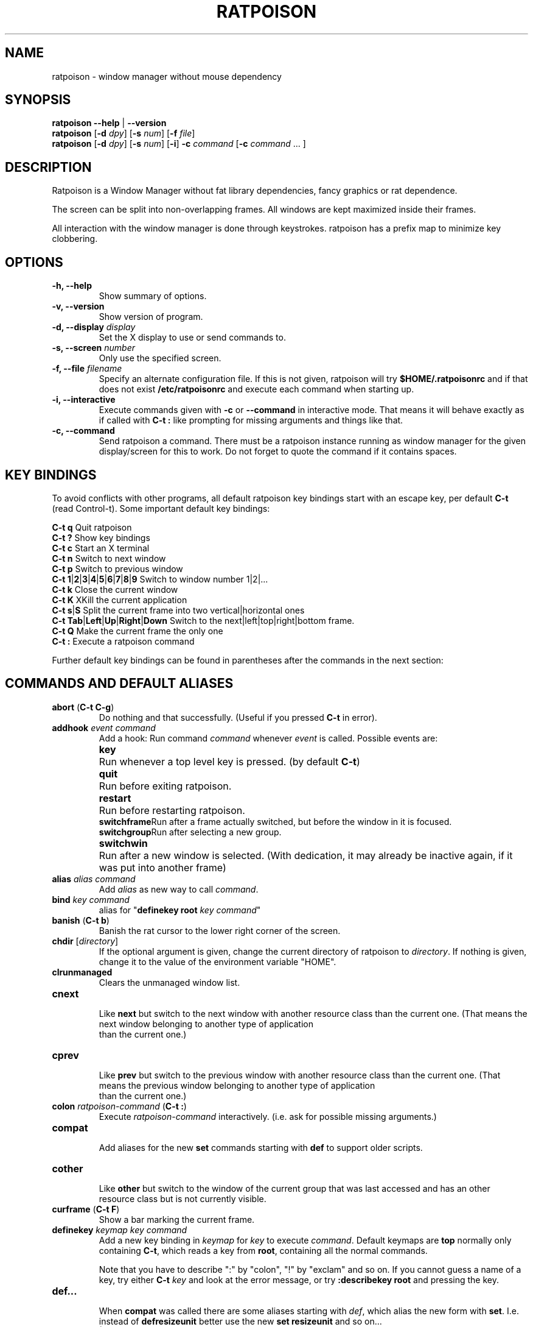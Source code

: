 .TH RATPOISON 1 2005-01-28
\# This man page is free software; you can redistribute it and/or modify
\# it under the terms of the GNU General Public License as published by
\# the Free Software Foundation; either version 2, or (at your option)
\# any later version.
\# 
\# This man page is distributed in the hope that it will be useful,
\# but WITHOUT ANY WARRANTY; without even the implied warranty of
\# MERCHANTABILITY or FITNESS FOR A PARTICULAR PURPOSE.  See the
\# GNU General Public License for more details.
\# 
\# You should have received a copy of the GNU General Public License
\# along with this software; see the file COPYING.  If not, write to
\# the Free Software Foundation, Inc., 59 Temple Place, Suite 330,
\# Boston, MA 02111-1307 USA
.de command
.	ds command@tmp \fB\\$1\fP
.	nr command@space 1
.	shift
.	while \\n[.$] \{\
.		ie '\\$1'[' \{\
.			if ( \\n[command@space] == 1 ) .as command@tmp \& \&
.			as command@tmp [
.			nr command@space 0
.		\}
.		el .ie '\\$1']' \{\
.			as command@tmp ]
.			nr command@space 1
.		\}
.		el .ie '\\$1'|' \{\
.			as command@tmp |
.			nr command@space 0
.		\}
.		el .ie '\\$1'(' \{\
.			as command@tmp \& (\fB
.			nr command@space 0
.			shift
.			while !'\\$1')' \{\
.				ie '\\$1'|' .as command@tmp \fP|\fB\h'-1'
.				el \{\
.					if ( \\n[command@space] == 1 ) .as command@tmp \& \&
.					as command@tmp \\$1
.					nr command@space 1
.				\}
.				shift
.			\}
.			shift 
.			as command@tmp \fP)
.			nr command@space 0
.		\}
.		el \{\
.			if ( \\n[command@space] == 1 ) .as command@tmp \& \&
.			as command@tmp \fI\\$1\fR
.			nr command@space 1
.		\}
.		shift
.	\}
\&\\*[command@tmp]
..
.de cmd
.TP
.command \\$@
.br
..
.de var
.TP
.command \\$@
.br
..
.SH NAME
ratpoison \- window manager without mouse dependency
.P
.SH SYNOPSIS
.B ratpoison \-\-help 
|
.B \-\-version
.br
.B ratpoison
.RB [ \-d
.IR dpy ]
.RB [ \-s
.IR num ]
.RB [ \-f
.IR file ]
.br
.B ratpoison
.RB [ \-d
.IR dpy ]
.RB [ \-s
.IR num ]
.RB [ \-i ] 
.B \-c
.IR command
.RB [ \-c
.I command 
\&... ]
.SH DESCRIPTION
Ratpoison is a Window Manager without fat library
dependencies, fancy graphics or rat dependence.

The screen can be split into non-overlapping frames. All
windows are kept maximized inside their frames.

All interaction with the window manager is done through
keystrokes. ratpoison has a prefix map to minimize
key clobbering.
.SH OPTIONS
.TP
.B \-h, \-\-help
Show summary of options.
.TP
.B \-v, \-\-version
Show version of program.
.TP
.B \-d, \-\-display \fIdisplay\fP
Set the X display to use or send commands to.
.TP
.B \-s, \-\-screen \fInumber\fP
Only use the specified screen.
.TP
.B \-f, \-\-file \fIfilename\fP
Specify an alternate configuration file.
If this is not given, ratpoison will try
.B $HOME/.ratpoisonrc
and if that does not exist
.B /etc/ratpoisonrc
and execute each command when starting up.
.TP
.B \-i, \-\-interactive
Execute commands given with
.B \-c 
or 
.B \-\-command 
in interactive mode.
That means it will behave exactly as if called with 
.B C\-t :
like prompting for missing arguments and things like that.
.TP
.B \-c, \-\-command
Send ratpoison a command.
There must be a ratpoison instance
running as window manager for the given display/screen for
this to work.
Do not forget to quote the command if it contains
spaces.
.SH KEY BINDINGS
To avoid conflicts with other programs, all default ratpoison 
key bindings start with an escape key, per default
.B C\-t
(read Control\-t).
Some important default key bindings:
.PP
.B C\-t q
Quit ratpoison
.br
.B C\-t ?\&
Show key bindings
.br
.B C\-t c
Start an X terminal
.br
.B C\-t n
Switch to next window
.br
.B C\-t p
Switch to previous window
.br
.B C\-t 1\fP|\fB2\fP|\fB3\fP|\fB4\fP|\fB5\fP|\fB6\fP|\fB7\fP|\fB8\fP|\fB9
Switch to window number 1|2|...
.br
.B C\-t k
Close the current window
.br
.B C\-t K
XKill the current application
.br
.B C\-t s\fP|\fBS
Split the current frame into two vertical|horizontal ones
.br
.B C\-t Tab\fP|\fBLeft\fP|\fBUp\fP|\fBRight\fP|\fBDown
Switch to the next|left|top|right|bottom frame.
.br
.B C\-t Q
Make the current frame the only one
.br
.B C\-t :
Execute a ratpoison command
.PP
Further default key bindings can be found in parentheses
after the commands in the next section:
.SH COMMANDS AND DEFAULT ALIASES
.cmd abort ( C\-t C\-g )
Do nothing and that successfully.
(Useful if you pressed
\fBC\-t\fP in error).
.cmd addhook event command
Add a hook: Run command \fIcommand\fP whenever \fIevent\fP
is called.
Possible events are:
.ta 10
.br
\fBkey\fP	Run whenever a top level key is pressed.
(by default \fBC-t\fP)
.br
\fBquit\fP	Run before exiting ratpoison.
.br
\fBrestart\fP	Run before restarting ratpoison.
.br
\fBswitchframe\fP	Run after a frame actually switched, 
but before the window in it is focused.
.br
\fBswitchgroup\fP	Run after selecting a new group.
.br
\fBswitchwin\fP	Run after a new window is selected.
(With dedication,
it may already be inactive again, if it was put into another frame)
.cmd alias alias command
Add \fIalias\fP as new way to call \fIcommand\fP.
.cmd bind key command
alias for "\fBdefinekey root\fP \fIkey\fP \fIcommand\fP"
.cmd banish ( C\-t b )
Banish the rat cursor to the lower right corner of the screen.
.cmd chdir [ directory ]
If the optional argument is given, change the current directory
of ratpoison to \fIdirectory\fP.
If nothing is given, change
it to the value of the environment variable "HOME".
.cmd clrunmanaged
Clears the unmanaged window list.
.cmd cnext
Like \fBnext\fP but switch to the next window with another
resource class than the current one.
(That means the next window belonging to another type of application
 than the current one.)
.cmd cprev
Like \fBprev\fP but switch to the previous window with another
resource class than the current one.
(That means the previous window belonging to another type of application
 than the current one.)
.cmd colon ratpoison\-command ( C\-t : )
Execute \fIratpoison\-command\fP interactively. (i.e. ask for possible
missing arguments.)
.cmd compat
Add aliases for the new \fBset\fP commands starting with \fBdef\fP to support older
scripts.
.cmd cother
Like \fBother\fP but switch to the window of the current group that was last 
accessed and has an other resource class but is not currently visible.
.cmd curframe ( C\-t F )
Show a bar marking the current frame.
.cmd definekey keymap key command
Add a new key binding in \fIkeymap\fP for \fIkey\fP to execute \fIcommand\fP.
Default keymaps are \fBtop\fP normally only containing \fBC\-t\fP, which
reads a key from \fBroot\fP, containing all the normal commands.

Note that you have to describe ":" by "colon", "!" by "exclam" and so on.
If you cannot guess a name of a key, try either \fBC\-t\fP \fIkey\fP
and look at the error message, or try \fB:describekey root\fP and pressing
the key.
.cmd def...
When \fBcompat\fP was called there are some aliases starting with \fIdef\fP, which
alias the new form with \fBset\fP. I.e. instead of \fB defresizeunit\fP
better use the new \fBset resizeunit\fP and so on...
.cmd dedicate [ \fB0 | \fB1\fP ]
Consider the current frame dedicated/chaste (\fB1\fP) or promiscuous (\fB0\fP).
.br
A dedicated frame will not accept new windows. 
When new windows are to be focused, they will be opened in a non-dedicated
frame instead.
.br
If no argument is given, toggle the current dedicateness. By default no
windows are dedicated.
.cmd delete ( C\-t k )
Close the current window.
.cmd delkmap keymap
Deletes the keymap named \fIkeymap\fP, that was generated
with \fBnewkmap\fP. The keymaps \fBtop\fP and \fBroot\fP
cannot be deleted.
.cmd describekey keymap
Grab the next key. Similar to \fBreadkey\fP, describekey
shows only the command in \fIkeymap\fP, 
that would be executed by \fBreadkey\fP.
.cmd echo text
Show \fItext\fP as ratpoison message.
.cmd escape key
Update the default escape key to \fIkey\fP.
.br
Strictly speaking it updates the the \fBreadkey root\fP command
in the keymap \fBtop\fP to \fIkey\fP, the \fBother\fP binding
in \fBroot\fP to \fIkey\fP, and \fBmeta\fP binding in \fBroot\fP
to \fIkey\fP without modifiers or \fBC\-\fP\fIkey\fP if \fIkey\fP
has no modifiers.
.cmd exec shell\-command ( C\-t ! )
Spawn a shell executing \fIshell\-command\fP.
.cmd fdump [ screenno ]
Output the defining data for all frames of the current screen, or
for screen number \fIscreenno\fP if this is specified.
.cmd focus ( C\-t Tab )
Focus the next frame.
.cmd focuslast
Switch to the last selected focus.
.cmd focusleft ( C\-t Left )
Switch to the frame to the left of the current one.
.cmd focusdown ( C\-t Down )
Switch to the frame beneath the current one.
.cmd focusright ( C\-t Right )
Switch to the frame to the right of the current one.
.cmd focusprev 
Focus the previous frame.
.cmd focusup ( C\-t Up )
Switch to the frame above the current one.
.cmd frestore frames
Replace the current frames with the ones specified in \fIframes\fP in the
format as generated by \fBfdump\fP.
.cmd fselect [ frameno ] ( C\-t f )
If an argument is supplied, switch to a frame given by number \fIframeno\fP.

If no argument is given, show a frame selector in each frame and wait for
a key to be pressed. 
If the key matches an existing frame selector, this frame gets focused.

Frame selectors are by default the numbers starting with zero, but they
can be changed by \fBset\fPing \fBframesels\fP.
.cmd gdelete [ group ]
If the optional argument \fIgroup\fP is supplied, delete group
\fIgroup\fP. Otherwise delete the current group. 
If the last
group is deleted, a new group with name \fBdefault\fP is created.
The group has to be empty, otherwise it cannot be deleted.
.cmd getenv variable
Output the value of the environment variable \fIvariable\fP.
.cmd getsel
Paste the current X Selection into the current window.
.cmd gmerge group
Move all windows from group \fIgroup\fP into the current group.
.cmd gmove group
Move the current window into group \fIgroup\fP.
.cmd gnew group
Create a new group with name \fIgroup\fP and select it.
Most window commands only see (and thus select, consider next,
previous or last) windows within the group active when they are
issued.
.cmd gnewbg group
Create a new group named \fIgroupf\fP, but do not select it.
.cmd gnext
Select the next group. Most window commands only see windows in the
effective group.
.cmd gprev
Select the prior group. Most window commands only see windows in the
effective group.
.cmd gravity [ \fBnw | \fBw | \fBsw | \fBn | \fBc | \fBs | \fBne | \fBe | \fBse ]
Change how in its frame the current window is aligned.
.cmd groups
Output a list of all groups with their number.
.cmd gselect group
Select the group names \fIgroup\fP. 
.cmd help [ keymap ]
If the optional parameter \fIkeymap\fP is given,
list all keybindings in this keymap, 
otherwise list all key bindings in keymap \fIroot\fP.
.cmd hsplit [ l\fB/\fR\fIp | "pixels from left" | "\fB\-\fR\fIpixels from right" ] ( C\-t S )
Split the current frame into left frame and a right frame.
If no parameter is given, split in halves.
If two numbers separated
by a slash\ ("\fB/\fP") are given, the left one is \fIl\fP times the \fIp\fPth part
and the right one (\fIp\fP\-\fIl\fP) times the \fIp\fPth part of the prior width.
Otherwise the right one is \fIpixels from right\fP wide or the left one
\fIpixels from left\fP wide, depending whether there is \fB\-\fP in front of
the number or not.
.cmd inext
Like \fBnext\fP but switch to the next window with the same
resource class as the current one. 
(That means the next window belonging to the same application
 as the current one.)
.cmd info ( C\-t i )
Output the current the width, height, window number and window name of the current
window.
(What name means is chosen by "\fBset\ winname\fP".)
.cmd iprev
Like \fBprev\fP but switch to the previous window with the same
resource class as the current one. 
(That means the previous window belonging to the same application
 as the current one.)
.cmd iother
Like \fBother\fP but switch to the window of the current group that was last 
accessed and has the same resource class but is not currently visible.
.cmd kill ( C\-t K )
Close the X\-connection of the X\-client responsible for the current window.
.cmd lastmsg ( C\-t m )
Reshow the last message.
.cmd license ( C\-t V )
Show ratpoison's license.
.cmd link key [ keymap ]
Do what \fIkey\fP is bound to in the keymap \fIkeymap\fP if supplied.
Otherwise what \fIkey\fP is bound to in keymap \fBroot\fP.
.cmd listhook event
List all commands specified with \fBaddhook\fP to be executed when
even \fIevent\fP occurs.
.cmd meta [ key ] ( C\-t t )
Send the escape key (that which normally is \fBC\-t\fP) to the current window.
If a \fIkey\fP is specified, this is sent instead.
.cmd msgwait [ seconds ]
Set the duration the message window is shown. 
If \fIseconds\fP is zero, wait infinitely.
.# This will hopefully be changed to set msgwait some day...
.cmd newkmap keymap
Generate a new keymap names \fIkeymap\fP. This keymap can
be used to add new key\-command mapping to it with \fBdefinekey\fP
and can be called with \fBreadkey\fP.
.cmd newwm new window manager
Quit ratpoison and execute \fInew window manager\fP instead.
.cmd next ( C\-t Return | C\-t n | C\-t space )
Switch to the next window in the current group.
.cmd nextscreen
Switch to the next screen. (If you have multiple physical ones.)
.cmd number new [ old ]
Give the number \fInew\fP to the window with the number \fIold\fP or
the current window.
.cmd only ( C\-t Q )
Remove all frames on the current screen except the current frame and
maximise this one to the size of the whole screen.
.cmd other ( C\-t C\-t )
Switch to the window of the current group that was last 
accessed but is not currently visible.
.cmd prev ( C\-t p )
Switch to the previous window in the current group.
.cmd prevscreen
Switch to the previous screen. (If you have multiple physical ones.)
.cmd prompt [ prompt ]
Ratpoison will ask the user for input, showing \fIprompt\fP (or
a single colon, if no argument is given) and output the input the
user has made.
.br
Note that this command probably does not make much sense in interactive
mode.
.cmd putsel x\-selection
Replace the X selection with the text \fIx\-selection\fP. It can be
inserted into the current window with \fBgetsel\fP.
.cmd quit
Quit ratpoison.
.cmd ratwarp x y
Move the rat cursor to the position (\fIx\fP,\fIy\fP).
.cmd ratrelwarp deltax deltay
Move the rat cursor to (\fIdeltax\fP,\fIdeltay\fP), relative
to the current position.
.cmd ratclick [ button ]
Simulate a rat click with \fIbutton\fP (button 1=left button if none given).
.cmd rathold \fBup\fR\fI | \fBdown\fR\fI  [ button ]
Simulate pressing|releasing rat button \fIbutton\fP (1=left button if none given).
.cmd readkey keymap
Grab the next key pressed, and execute the command associated to this key
in \fIkeymap\fP. 
To show it is waiting for a key, ratpoison will change the
rat cursor to a square if \fBwaitcursor\fP is set.

This command is perhaps best described with its usage in the default
configuration: By pressing \fBC-t\fP, which is the only key in the keymap
\fBtop\fP, the command "\fBreadkey root\fP" is executed. The next key
then executes the command in keymap \fBroot\fP belonging to this command.
.cmd redisplay ( C\-t l )
Redisplay the current window.
.cmd redo ( C\-t U )
Revert the last \fIundo\fP of frame changes.
.cmd remhook event command
Remove command \fIcommand\fP from the list of commands to be called when
event \fIevent\fP is hit. (The command has to specified, as an event can
have multiple commands attached to it.) 
Use "\fBlisthook\fP \fIhook\fP" to get a list of all attached commands.
.cmd remove ( C\-t R )
Remove the current frame and extend some frames around to fill the remaining
gap.
.cmd resize [ deltax deltay ] ( C\-t r )
If \fIdeltax\fP and \fIdeltay\fP are supplied, resize the current frame
by that (i.e. move the bottom right corner by the given offsets and then
move this frame and resize adjacent frames to make the frames fill the
whole screen again.)

If in interactive mode no arguments are supplied, resize the current
frame interactively:
.br
.ta 20
\fBReturn\fP:	finish resizing
.br
\fBC\-g\fP or \fBEscape\fP:	abort resizing
.br
\fBC\-n\fP or \fBDown\fP or \fBj\fP:	grow vertically
.br
\fBC\-p\fP or \fBUp\fP or \fBk\fP:	shrink vertically
.br
\fBC\-f\fP or \fBRight\fP or \fBl\fP:	grow horizontally
.br
\fBC\-b\fP or \fBUp\fP or \fBh\fP:	shrink horizontally
.br
\fBs\fP:	shrink to size of current window

While resizing interactively, changes are in multiples of the amount
of pixels given by \fBset resizeunit\fP (by default 10).
.cmd restart
Restart ratpoison.
.cmd rudeness [ rudeness ]
Show or set what kind of windows are allowed to jostle into the foreground.

\fIrudeness\fP is a bitwise or of the following values:
.ta 5
.br
1	Transient windows may raise.
.br
2	Normal windows may raise.
.br
4	New transient windows end up in the foreground.
.br
8	New normal windows end up in the foreground.

Default is all allowed i.e.\& 15.

.#This will hopefully change to set rudeness and names instead of numbers one day.
.cmd sdump
Output the list of all screens.
The screens are separated by commas. Each screen is shown as 6 values:
its number, its x\-coordinate, its y\-coordinate, its width, its height
and if it is currently selected (1=true,0=false).
.cmd select \fB\-\fP | name | nr ( C\-t ' )
If a number is given, switch to the window with number \fInr\fP.
If a name is given, switch to the window in the current group with
name \fIname\fP.
Blank the current frame, if \fB\-\fP is given.
.cmd set [ variable [ value ] ]
If no argument is given, output all ratpoison variables and their values.
.br
If one argument is given, output the value of ratpoison variable \fIvariable\fP.
.br
Otherwise set ratpoison variable \fIvariable\fP to \fIvalue\fP. What values
are valid depends on the variable. 
See the section \fBVARIABLES\fP later in this document for details.
.cmd setenv variable value
Set the environment variable \fIvariable\fP to \fIvalue\fP.
(Environment variables will be passed to all programs started from ratpoison.)
.cmd sfdump
Output all frames similar to \fBfdump\fP, but not limited to one screen, but
all screens at once and with the screen number after each frame.
.cmd shrink
Shrink the current frame to the size of the current window with in.
.cmd split [ split ] ( C\-t s )
alias for \fBvsplit\fP
.cmd source file
Read \fIfile\fP and execute each line as ratpoison command.
.cmd sselect screennumber
Switch to the screen \fIscreennumber\fP. (If you have multiple physical ones.)
.cmd startup_message \fBon | \fBoff
Select whether ratpoison will show a startup message or not.
.cmd time ( C\-t a )
Output current data and time.
.cmd title newname ( C\-t A )
Overwrite the title of the current window with \fInewname\fP. 
All following ratpoison commands will only know the 
window under the new name.
.cmd tmpwm tmpwm
Temporarily give control over to the other window manager \fItmpwm\fP,
reclaiming control when that WM terminates.
.cmd unalias alias
Remove the alias \fIalias\fP.
.cmd unbind key
alias for "\fBundefinekey root\fP \fIkey\fP"
.cmd undefinekey keymap key
Remove the binding for \fIkey\fP from \fIkeymap\fP.
.cmd undo ( C\-t _ or C\-t u )
Un\-do the last change to the frameset.
(Like splitting, resizing, deleting, ...)
.br
The amount of steps that can be undone is specified by the variable
\fBmaxundos\fP.
.cmd unmanage [ name ]
Add \fIname\fP to the list of unmanaged windows. 
Thus, windows of this
name will not be managed but allowed to choose their position themselves.

In non\-interactive mode calling it without arguments will print the list.

The list can be cleared again by calling \fBclrunmanaged\fP.
.cmd unsetenv variable
Remove variable \fIvariable\fP from the list of environment variables.
.cmd verbexec cmdline
Spawn a shell executing \fIcmdline\fP after showing a message with the command.
.cmd version ( C\-t v )
Output version and compile time information.
.cmd vsplit [ l\fB/\fR\fIp | "pixels from top" | "\fB\-\fR\fIpixels from bottom" ] ( C\-t s )
Split the current frame into upper frame and a lower frame.
If no parameter is given, split in halves.
If two numbers separated
by a slash\ ("\fB/\fP") are given, the upper one is \fIl\fP times the \fIp\fPth part
and the lower one (\fIp\fP\-\fIl\fP) times the \fIp\fPth part of the prior height.
Otherwise the lower one is \fIpixels from bottom\fP wide or the upper one
\fIpixels from top\fP high, depending whether there is a \fB\-\fP in front of
the number or not.
.cmd warp [ \fBon | \fBoff ]
Select if focusing a window moves the rat cursor to the place it had been last
time this window was focused, or not.
.cmd windows [ format ] ( C\-t w )
In interactive mode, 
show the list of all windows in the current group for
the duration specified by \fBmsgwait\fP 
If \fBmsgwait\fP is zero, toggle between indefinitely showing
and not showing.

The messages are shown in columns or rows depending on the \fBset\fPting
of \fBwinliststyle\fP in the format set by \fBset winfmt\fP.
The following substitutions happen in format:
.br
%n by the window number,
.br
%s by window status (\fB*\fP is active window,
\fB+\fP would be chosen by \fBother\fP, \fB\-\fP otherwise)
.br
%t by the window name (see \fBset winname\fP),
.br
%a by the application name,
.br
%c by the resource class,
.br
%i by the X Window ID,
.br
%l by the last access number,
.br
%f by the frame number and
.br
%% by a single %

In non\-interactive mode, output the list of windows in the current group
line by line. The format string can be overwritten by the optional parameter
\fIformat\fP.
.SH VARIABLES
Ratpoison variables can be shown and set with \fBset\fP. 
There are:
.var resizeunit pixels
Set the amount of pixels interactive \fBresize\fPing will add/subtract
in each step.
.br
Default is 5.
.var maxundos number
The maximal amount of step ratpoison can undo with the \fBundo\fP command.
.br
Default is 20.
.var wingravity \fBnw | \fBw | \fBsw | \fBn | \fBc | \fBs | \fBne | \fBe | \fBse
Set the default gravity new normal windows will get.
Possible values are the same as in the \fBgravity\fP command, which changes
the gravity of an existing window: cardinal points or numbers 1 to 9.
.br
Default is \fBnorthwest\fP.
.var maxsizegravity \fBnw | \fBw | \fBsw | \fBn | \fBc | \fBs | \fBne | \fBe | \fBse
Set the default gravity new self\-maximised windows will get.
Possible values are the same as in the \fBgravity\fP command, which changes
the gravity of an existing window: cardinal points or numbers 1 to 9.
.br
Default is \fBcenter\fP.
.var transgravity \fBnw | \fBw | \fBsw | \fBn | \fBc | \fBs | \fBne | \fBe | \fBse
Set the default gravity new transient windows will get.
Possible values are the same as in the \fBgravity\fP command, which changes
the gravity of an existing window: cardinal points or numbers 1 to 9.
.br
Default is \fBcenter\fP.
.var bargravity \fBnw | \fBw | \fBsw | \fBn | \fBc | \fBs | \fBne | \fBe | \fBse
Select the location where message and prompt bars appear.
.br
Default is \fBnortheast\fP.
.var font font
Make ratpoison use font \fIfont\fP.
.var padding left top right bottom
Set how much space at the borders of the screen will not be used.
.br
Default is 0 0 0 0.
.var border pixels
Selects how thick the frame around windows is.
.br
Default is 1.
.var barborder pixels
Selects how thick the frame around ratpoison's prompt or message windows is.
.br
Default is 1.
.var inputwidth pixels
Determine the width of the input window.
.br
Default is 200.
.var waitcursor \fB0 | \fB1
Determine whether to change the rat cursor when waiting for a key
(\fB1\fP) or not (\fB0\fP).
(see \fBreadkey\fP and \fBdescribekey\fP).
.br
Default is 1.
.var winfmt format
Choose the default format for the the \fBwindows\fP command.
.br
Default is %n%s%t.
.var winname \fBtitle | \fBname | \fBclass
Choose what is considered the "name" of the window by ratpoison:
.ta 7
\fBtitle\fP	The title of the window.
.br
\fBname\fP	The resource name of the window.
.br
\fBclass\fP	The resource class i.e. the name of the application.
.br
Default is \fBtitle\fP.
.var fgcolor color
The foreground color of the windows ratpoison creates.
.br
Default is black.
.var bgcolor color
The background color of the windows ratpoison creates.
.br
Default is white.
.var barpadding x y
Set horizontal padding of ratpoison windows to \fIx\fP and vertical
padding to \fIy\fP.
.br
Default is 4 0
.var winliststyle \fBrow | \fBcolumn
Determines whether windows are shown in \fBrow\fPs or in \fBcolumn\fPs.
.br
Default is column.
.var framesels selectors
Override the frame selectors \fBfselect\fP uses. 
The first character is the selector for the first frame,
the second character is the selector for the second frame and so on.

Using this variable, one can directly access more than 10 frames.

Default is an empty string, which is equivalent to "0123456789".
.SH AUTHOR
Upstream Author is Shawn Betts <sabetts@vcn.bc.ca>.
.br
See /usr/share/doc/ratpoison/AUTHORS for other contributors.
.P
This manual page was written by Bernhard R. Link <brlink@debian.org>.
